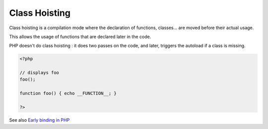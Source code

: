 .. _class-hoisting:
.. meta::
	:description:
		Class Hoisting: Class hoisting is a compilation mode where the declaration of functions, classes.
	:twitter:card: summary_large_image
	:twitter:site: @exakat
	:twitter:title: Class Hoisting
	:twitter:description: Class Hoisting: Class hoisting is a compilation mode where the declaration of functions, classes
	:twitter:creator: @exakat
	:og:title: Class Hoisting
	:og:type: article
	:og:description: Class hoisting is a compilation mode where the declaration of functions, classes
	:og:url: https://php-dictionary.readthedocs.io/en/latest/dictionary/class-hoisting.ini.html
	:og:locale: en


Class Hoisting
--------------

Class hoisting is a compilation mode where the declaration of functions, classes... are moved before their actual usage.

This allows the usage of functions that are declared later in the code. 

PHP doesn't do class hoisting : it does two passes on the code, and later, triggers the autoload if a class is missing. 


.. code-block:: php
   
   
   <?php
   
   // displays foo
   foo();
   
   function foo() { echo __FUNCTION__; }
   
   ?>
   


See also `Early binding in PHP <https://www.npopov.com/2021/10/20/Early-binding-in-PHP.html>`_
